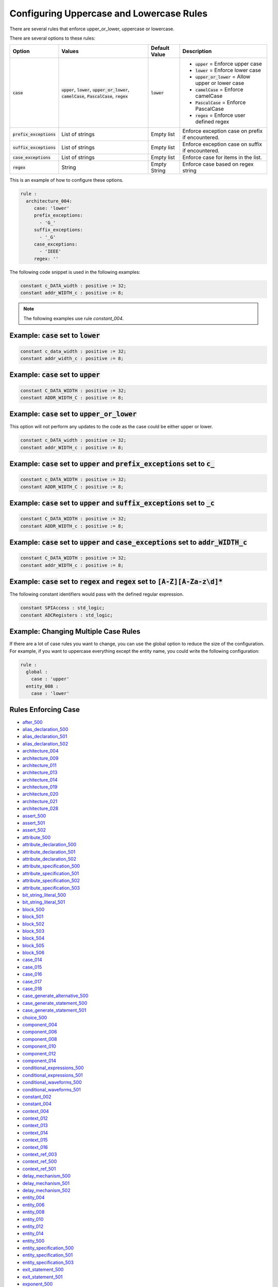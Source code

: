 
.. _configuring-uppercase-and-lowercase-rules:

Configuring Uppercase and Lowercase Rules
-----------------------------------------

There are several rules that enforce upper_or_lower, uppercase or lowercase.

There are several options to these rules:

.. |case_option| replace::
   :code:`case`

.. |upper_value| replace::
   :code:`upper`

.. |lower_value| replace::
   :code:`lower`

.. |upper_or_lower_value| replace::
   :code:`upper_or_lower`

.. |camelCase_value| replace::
   :code:`camelCase`

.. |PascalCase_value| replace::
   :code:`PascalCase`

.. |regex_value| replace::
   :code:`regex`

.. |case_option__upper| replace::
   |upper_value| = Enforce upper case

.. |case_option__lower| replace::
   |lower_value| = Enforce lower case

.. |case_option__upper_or_lower| replace::
   |upper_or_lower_value| = Allow upper or lower case

.. |case_option__camelCase| replace::
   |camelCase_value| = Enforce camelCase

.. |case_option__PascalCase| replace::
   |PascalCase_value| = Enforce PascalCase

.. |case_option__regex| replace::
   |regex_value| = Enforce user defined regex

.. |case_values| replace::
   |upper_value|, |lower_value|, |upper_or_lower_value|, |camelCase_value|, |PascalCase_value|, |regex_value|

.. |case_default_value| replace::
   |lower_value|

.. |prefix_exceptions_option| replace::
   :code:`prefix_exceptions`

.. |pe_values| replace::
   List of strings

.. |pe_default_value| replace::
   Empty list

.. |pe_description| replace::
   Enforce exception case on prefix if encountered.

.. |suffix_exceptions_option| replace::
   :code:`suffix_exceptions`

.. |se_values| replace::
   List of strings

.. |se_default_value| replace::
   Empty list

.. |se_description| replace::
   Enforce exception case on suffix if encountered.

.. |case_exceptions_option| replace::
   :code:`case_exceptions`

.. |ce_values| replace::
   List of strings

.. |regex_values| replace::
   String

.. |ce_default_value| replace::
   Empty list

.. |regex_default_value| replace::
   Empty String

.. |ce_description| replace::
   Enforce case for items in the list.

.. |regex_option| replace::
   :code:`regex`

.. |regex_description| replace::
   Enforce case based on regex string

+----------------------------+------------------------+-----------------------+-----------------------------------+
| Option                     | Values                 | Default Value         | Description                       |
+============================+========================+=======================+===================================+
| |case_option|              | |case_values|          | |case_default_value|  | * |case_option__upper|            |
|                            |                        |                       | * |case_option__lower|            |
|                            |                        |                       | * |case_option__upper_or_lower|   |
|                            |                        |                       | * |case_option__camelCase|        |
|                            |                        |                       | * |case_option__PascalCase|       |
|                            |                        |                       | * |case_option__regex|            |
+----------------------------+------------------------+-----------------------+-----------------------------------+
| |prefix_exceptions_option| | |pe_values|            | |pe_default_value|    | |pe_description|                  |
+----------------------------+------------------------+-----------------------+-----------------------------------+
| |suffix_exceptions_option| | |se_values|            | |se_default_value|    | |se_description|                  |
+----------------------------+------------------------+-----------------------+-----------------------------------+
| |case_exceptions_option|   | |ce_values|            | |ce_default_value|    | |ce_description|                  |
+----------------------------+------------------------+-----------------------+-----------------------------------+
| |regex_option|             | |regex_values|         | |regex_default_value| | |regex_description|               |
+----------------------------+------------------------+-----------------------+-----------------------------------+

This is an example of how to configure these options.

.. code-block:: yaml

   rule :
     architecture_004:
        case: 'lower'
        prefix_exceptions:
          - 'G_'
        suffix_exceptions:
          - '_G'
        case_exceptions:
          - 'IEEE'
        regex: ''

The following code snippet is used in the following examples:

.. code-block:: vhdl

   constant c_DATA_width : positive := 32;
   constant addr_WIDTH_c : positive := 8;

.. NOTE:: The following examples use rule `constant_004`.

Example: |case_option| set to |lower_value|
###########################################

.. code-block:: vhdl

   constant c_data_width : positive := 32;
   constant addr_width_c : positive := 8;

Example: |case_option| set to |upper_value|
###########################################

.. code-block:: vhdl

   constant C_DATA_WIDTH : positive := 32;
   constant ADDR_WIDTH_C : positive := 8;

Example: |case_option| set to |upper_or_lower_value|
####################################################

This option will not perform any updates to the code as the case could be either upper or lower.

.. code-block:: vhdl

   constant c_DATA_width : positive := 32;
   constant addr_WIDTH_c : positive := 8;

Example: |case_option| set to |upper_value| and |prefix_exceptions_option| set to :code:`c_`
############################################################################################

.. code-block:: vhdl

   constant c_DATA_WIDTH : positive := 32;
   constant ADDR_WIDTH_C : positive := 8;

Example: |case_option| set to |upper_value| and |suffix_exceptions_option| set to :code:`_c`
############################################################################################

.. code-block:: vhdl

   constant C_DATA_WIDTH : positive := 32;
   constant ADDR_WIDTH_c : positive := 8;

Example: |case_option| set to |upper_value| and |case_exceptions_option| set to :code:`addr_WIDTH_c`
####################################################################################################

.. code-block:: vhdl

   constant C_DATA_WIDTH : positive := 32;
   constant addr_WIDTH_c : positive := 8;

Example: |case_option| set to |regex_value| and |regex_option| set to :code:`[A-Z][A-Za-z\d]*`
##############################################################################################

The following constant identifiers would pass with the defined regular expression.

.. code-block:: vhdl

   constant SPIAccess : std_logic;
   constant ADCRegisters : std_logic;

Example: Changing Multiple Case Rules
#####################################

If there are a lot of case rules you want to change, you can use the global option to reduce the size of the configuration.
For example, if you want to uppercase everything except the entity name, you could write the following configuration:

.. code-block:: yaml

   rule :
     global :
       case : 'upper'
     entity_008 :
       case : 'lower'

Rules Enforcing Case
####################

* `after_500 <after_rules.html#after-500>`_

* `alias_declaration_500 <alias_declaration_rules.html#alias-declaration-500>`_
* `alias_declaration_501 <alias_declaration_rules.html#alias-declaration-501>`_
* `alias_declaration_502 <alias_declaration_rules.html#alias-declaration-502>`_

* `architecture_004 <architecture_rules.html#architecture-004>`_
* `architecture_009 <architecture_rules.html#architecture-009>`_
* `architecture_011 <architecture_rules.html#architecture-011>`_
* `architecture_013 <architecture_rules.html#architecture-013>`_
* `architecture_014 <architecture_rules.html#architecture-014>`_
* `architecture_019 <architecture_rules.html#architecture-019>`_
* `architecture_020 <architecture_rules.html#architecture-020>`_
* `architecture_021 <architecture_rules.html#architecture-021>`_
* `architecture_028 <architecture_rules.html#architecture-028>`_

* `assert_500 <assert_rules.html#assert-500>`_
* `assert_501 <assert_rules.html#assert-501>`_
* `assert_502 <assert_rules.html#assert-502>`_

* `attribute_500 <attribute_rules.html#attribute-500>`_

* `attribute_declaration_500 <attribute_declaration_rules.html#attribute-declaration-500>`_
* `attribute_declaration_501 <attribute_declaration_rules.html#attribute-declaration-501>`_
* `attribute_declaration_502 <attribute_declaration_rules.html#attribute-declaration-502>`_

* `attribute_specification_500 <attribute_specification_rules.html#attribute-specification-500>`_
* `attribute_specification_501 <attribute_specification_rules.html#attribute-specification-501>`_
* `attribute_specification_502 <attribute_specification_rules.html#attribute-specification-502>`_
* `attribute_specification_503 <attribute_specification_rules.html#attribute-specification-503>`_

* `bit_string_literal_500 <bit_string_literal_rules.html#bit-string-literal-500>`_
* `bit_string_literal_501 <bit_string_literal_rules.html#bit-string-literal-501>`_

* `block_500 <block_rules.html#block-500>`_
* `block_501 <block_rules.html#block-501>`_
* `block_502 <block_rules.html#block-502>`_
* `block_503 <block_rules.html#block-503>`_
* `block_504 <block_rules.html#block-504>`_
* `block_505 <block_rules.html#block-505>`_
* `block_506 <block_rules.html#block-506>`_

* `case_014 <case_rules.html#case-014>`_
* `case_015 <case_rules.html#case-015>`_
* `case_016 <case_rules.html#case-016>`_
* `case_017 <case_rules.html#case-017>`_
* `case_018 <case_rules.html#case-018>`_

* `case_generate_alternative_500 <case_generate_alternative_rules.html#case-generate-alternative-500>`_

* `case_generate_statement_500 <case_generate_statement_rules.html#case-generate-statement-500>`_
* `case_generate_statement_501 <case_generate_statement_rules.html#case-generate-statement-501>`_

* `choice_500 <choice_rules.html#choice-500>`_

* `component_004 <component_rules.html#component-004>`_
* `component_006 <component_rules.html#component-006>`_
* `component_008 <component_rules.html#component-008>`_
* `component_010 <component_rules.html#component-010>`_
* `component_012 <component_rules.html#component-012>`_
* `component_014 <component_rules.html#component-014>`_

* `conditional_expressions_500 <conditional_expressions_rules.html#conditional-expressions-500>`_
* `conditional_expressions_501 <conditional_expressions_rules.html#conditional-expressions-501>`_

* `conditional_waveforms_500 <conditional_waveforms_rules.html#conditional-waveforms-500>`_
* `conditional_waveforms_501 <conditional_waveforms_rules.html#conditional-waveforms-501>`_

* `constant_002 <constant_rules.html#constant-002>`_
* `constant_004 <constant_rules.html#constant-004>`_

* `context_004 <context_rules.html#context-004>`_
* `context_012 <context_rules.html#context-012>`_
* `context_013 <context_rules.html#context-013>`_
* `context_014 <context_rules.html#context-014>`_
* `context_015 <context_rules.html#context-015>`_
* `context_016 <context_rules.html#context-016>`_

* `context_ref_003 <context_ref_rules.html#context-ref-003>`_
* `context_ref_500 <context_ref_rules.html#context-ref-500>`_
* `context_ref_501 <context_ref_rules.html#context-ref-501>`_

* `delay_mechanism_500 <delay_mechanism_rules.html#delay-mechanism-500>`_
* `delay_mechanism_501 <delay_mechanism_rules.html#delay-mechanism-501>`_
* `delay_mechanism_502 <delay_mechanism_rules.html#delay-mechanism-502>`_

* `entity_004 <entity_rules.html#entity-004>`_
* `entity_006 <entity_rules.html#entity-006>`_
* `entity_008 <entity_rules.html#entity-008>`_
* `entity_010 <entity_rules.html#entity-010>`_
* `entity_012 <entity_rules.html#entity-012>`_
* `entity_014 <entity_rules.html#entity-014>`_
* `entity_500 <entity_rules.html#entity-500>`_

* `entity_specification_500 <entity_specification_rules.html#entity-specification-500>`_
* `entity_specification_501 <entity_specification_rules.html#entity-specification-501>`_
* `entity_specification_503 <entity_specification_rules.html#entity-specification-503>`_

* `exit_statement_500 <exit_statement_rules.html#exit-statement-500>`_
* `exit_statement_501 <exit_statement_rules.html#exit-statement-501>`_

* `exponent_500 <exponent_rules.html#exponent-500>`_

* `external_constant_name_500 <../external_constant_name_rules.html#external-constant-name-500>`_

* `external_signal_name_500 <../external_signal_name_rules.html#external-signal-name-500>`_

* `external_variable_name_500 <../external_variable_name_rules.html#external-variable-name-500>`_

* `file_002 <file_rules.html#file-002>`_

* `for_generate_statement_500 <for_generate_statement_rules.html#for-generate-statement-500>`_
* `for_generate_statement_501 <for_generate_statement_rules.html#for-generate-statement-501>`_
* `for_generate_statement_502 <for_generate_statement_rules.html#for-generate-statement-502>`_

* `function_004 <function_rules.html#function-004>`_
* `function_005 <function_rules.html#function-005>`_
* `function_013 <function_rules.html#function-013>`_
* `function_014 <function_rules.html#function-014>`_
* `function_017 <function_rules.html#function-017>`_
* `function_501 <function_rules.html#function-501>`_
* `function_502 <function_rules.html#function-502>`_
* `function_506 <function_rules.html#function-506>`_
* `function_507 <function_rules.html#function-507>`_
* `function_509 <function_rules.html#function-509>`_
* `function_510 <function_rules.html#function-510>`_
* `function_511 <function_rules.html#function-511>`_
* `function_512 <function_rules.html#function-512>`_

* `generate_005 <generate_rules.html#generate-005>`_
* `generate_009 <generate_rules.html#generate-009>`_
* `generate_010 <generate_rules.html#generate-010>`_
* `generate_012 <generate_rules.html#generate-012>`_
* `generate_500 <generate_rules.html#generate-500>`_
* `generate_501 <generate_rules.html#generate-501>`_

* `generic_007 <generic_rules.html#generic-007>`_
* `generic_009 <generic_rules.html#generic-009>`_
* `generic_017 <generic_rules.html#generic-017>`_

* `generic_map_001 <generic_map_rules.html#generic-map-001>`_
* `generic_map_002 <generic_map_rules.html#generic-map-002>`_

* `ieee_500 <ieee_rules.html#ieee-500>`_

* `if_generate_statement_500 <if_generate_statement_rules.html#if-generate-statement-500>`_
* `if_generate_statement_501 <if_generate_statement_rules.html#if-generate-statement-501>`_
* `if_generate_statement_502 <if_generate_statement_rules.html#if-generate-statement-502>`_
* `if_generate_statement_503 <if_generate_statement_rules.html#if-generate-statement-503>`_

* `if_025 <if_rules.html#if-025>`_
* `if_026 <if_rules.html#if-026>`_
* `if_027 <if_rules.html#if-027>`_
* `if_028 <if_rules.html#if-028>`_
* `if_029 <if_rules.html#if-029>`_
* `if_034 <if_rules.html#if-034>`_

* `instantiation_008 <instantiation_rules.html#instantiation-008>`_
* `instantiation_009 <instantiation_rules.html#instantiation-009>`_
* `instantiation_027 <instantiation_rules.html#instantiation-027>`_
* `instantiation_028 <instantiation_rules.html#instantiation-028>`_
* `instantiation_031 <instantiation_rules.html#instantiation-031>`_
* `instantiation_500 <instantiation_rules.html#instantiation-500>`_

* `iteration_scheme_500 <iteration_scheme_rules.html#iteration-scheme-500>`_
* `iteration_scheme_501 <iteration_scheme_rules.html#iteration-scheme-501>`_
* `iteration_scheme_502 <iteration_scheme_rules.html#iteration-scheme-502>`_

* `library_004 <library_rules.html#library-004>`_
* `library_005 <library_rules.html#library-005>`_
* `library_500 <library_rules.html#library-500>`_

* `logical_operator_500 <logical_operator_rules.html#logical-operator-500>`_

* `loop_statement_500 <loop_statement_rules.html#loop-statement-500>`_
* `loop_statement_501 <loop_statement_rules.html#loop-statement-501>`_
* `loop_statement_502 <loop_statement_rules.html#loop-statement-502>`_
* `loop_statement_503 <loop_statement_rules.html#loop-statement-503>`_
* `loop_statement_504 <loop_statement_rules.html#loop-statement-504>`_

* `next_statement_500 <next_statement_rules.html#next-statement-500>`_
* `next_statement_501 <next_statement_rules.html#next-statement-501>`_

* `null_statement_500 <null_statement_rules.html#null-statement-500>`_

* `package_004 <package_rules.html#package-004>`_
* `package_006 <package_rules.html#package-006>`_
* `package_008 <package_rules.html#package-008>`_
* `package_010 <package_rules.html#package-010>`_
* `package_013 <package_rules.html#package-013>`_
* `package_018 <package_rules.html#package-018>`_

* `package_body_500 <package_body_rules.html#package-body-500>`_
* `package_body_501 <package_body_rules.html#package-body-501>`_
* `package_body_502 <package_body_rules.html#package-body-502>`_
* `package_body_503 <package_body_rules.html#package-body-503>`_
* `package_body_504 <package_body_rules.html#package-body-504>`_
* `package_body_505 <package_body_rules.html#package-body-505>`_
* `package_body_506 <package_body_rules.html#package-body-506>`_
* `package_body_507 <package_body_rules.html#package-body-507>`_

* `package_instantiation_500 <package_instantiation_rules.html#package-instantiation-500>`_
* `package_instantiation_501 <package_instantiation_rules.html#package-instantiation-501>`_
* `package_instantiation_502 <package_instantiation_rules.html#package-instantiation-502>`_
* `package_instantiation_503 <package_instantiation_rules.html#package-instantiation-503>`_
* `package_instantiation_504 <package_instantiation_rules.html#package-instantiation-504>`_

* `port_010 <port_rules.html#port-010>`_
* `port_017 <port_rules.html#port-017>`_
* `port_018 <port_rules.html#port-018>`_
* `port_019 <port_rules.html#port-019>`_

* `port_map_001 <port_map_rules.html#port-map-001>`_
* `port_map_002 <port_map_rules.html#port-map-002>`_

* `procedure_008 <procedure_rules.html#procedure-008>`_
* `procedure_009 <procedure_rules.html#procedure-009>`_
* `procedure_500 <procedure_rules.html#procedure-500>`_
* `procedure_501 <procedure_rules.html#procedure-501>`_
* `procedure_502 <procedure_rules.html#procedure-502>`_
* `procedure_503 <procedure_rules.html#procedure-503>`_
* `procedure_504 <procedure_rules.html#procedure-504>`_
* `procedure_505 <procedure_rules.html#procedure-505>`_
* `procedure_506 <procedure_rules.html#procedure-506>`_
* `procedure_508 <procedure_rules.html#procedure-508>`_
* `procedure_510 <procedure_rules.html#procedure-510>`_
* `procedure_511 <procedure_rules.html#procedure-511>`_

* `procedure_call_500 <procedure_call_rules.html#procedure-call-500>`_
* `procedure_call_501 <procedure_call_rules.html#procedure-call-501>`_
* `procedure_call_502 <procedure_call_rules.html#procedure-call-502>`_

* `process_004 <process_rules.html#process-004>`_
* `process_005 <process_rules.html#process-005>`_
* `process_008 <process_rules.html#process-008>`_
* `process_009 <process_rules.html#process-009>`_
* `process_013 <process_rules.html#process-013>`_
* `process_017 <process_rules.html#process-017>`_
* `process_019 <process_rules.html#process-019>`_

* `protected_type_500 <protected_type_rules.html#protected-type-500>`_
* `protected_type_501 <protected_type_rules.html#protected-type-501>`_
* `protected_type_502 <protected_type_rules.html#protected-type-502>`_
* `protected_type_body_500 <protected_type_rules.html#protected-type-body-500>`_

* `protected_type_body_501 <protected_type_rules.html#protected-type-body-501>`_
* `protected_type_body_502 <protected_type_rules.html#protected-type-body-502>`_
* `protected_type_body_503 <protected_type_rules.html#protected-type-body-503>`_
* `protected_type_body_504 <protected_type_rules.html#protected-type-body-504>`_

* `range_001 <range_rules.html#range-001>`_
* `range_002 <range_rules.html#range-002>`_

* `record_type_definition_500 <record_type_definition_rules.html#record-type-definition-500>`_
* `record_type_definition_501 <record_type_definition_rules.html#record-type-definition-501>`_
* `record_type_definition_502 <record_type_definition_rules.html#record-type-definition-502>`_

* `report_statement_500 <report_statement_rules.html#report-statement-500>`_
* `report_statement_501 <report_statement_rules.html#report-statement-501>`_

* `return_statement_500 <return_statement_rules.html#return-statement-500>`_

* `selected_assignment_500 <selected_assignment_rules.html#selected-assignment-500>`_
* `selected_assignment_501 <selected_assignment_rules.html#selected-assignment-501>`_
* `selected_assignment_502 <selected_assignment_rules.html#selected-assignment-502>`_
* `selected_assignment_503 <selected_assignment_rules.html#selected-assignment-503>`_

* `signal_002 <signal_rules.html#signal-002>`_
* `signal_004 <signal_rules.html#signal-004>`_

* `subtype_500 <../subtype_rules.html#subtype-500>`_
* `subtype_501 <../subtype_rules.html#subtype-501>`_
* `subtype_502 <../subtype_rules.html#subtype-502>`_

* `type_002 <type_rules.html#type-002>`_
* `type_004 <type_rules.html#type-004>`_
* `type_013 <type_rules.html#type-013>`_
* `type_500 <type_rules.html#type-500>`_

* `use_clause_500 <use_clause_rules.html#use-clause-500>`_
* `use_clause_501 <use_clause_rules.html#use-clause-501>`_
* `use_clause_502 <use_clause_rules.html#use-clause-502>`_
* `use_clause_503 <use_clause_rules.html#use-clause-503>`_

* `variable_002 <variable_rules.html#variable-002>`_
* `variable_004 <variable_rules.html#variable-004>`_

* `wait_500 <wait_rules.html#wait-500>`_
* `wait_501 <wait_rules.html#wait-501>`_
* `wait_502 <wait_rules.html#wait-502>`_
* `wait_503 <wait_rules.html#wait-503>`_
